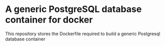 * A generic PostgreSQL database container for docker
This repository stores the Dockerfile required to build a generic Postgresql database container
